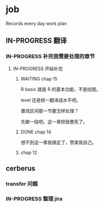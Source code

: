 * job

  Records every day work plan

** IN-PROGRESS 翻译
*** IN-PROGRESS 补完我需要处理的章节

**** IN-PROGRESS 开始补完

***** WAITING chap 15

R basic 就是 R 的基本功能，不是绘图。

level 还是统一翻译成水平吧。

置信区间那一节要怎样处理？

先歇一段吧。这一章把我整死了。

***** DONE chap 14
      CLOSED: [2019-12-03 二 18:12]

想不到这一章我搞定了，赞美我自己。

***** chap 12

** cerberus

*** transfer 问题

*** IN-PROGRESS 整理 jira
